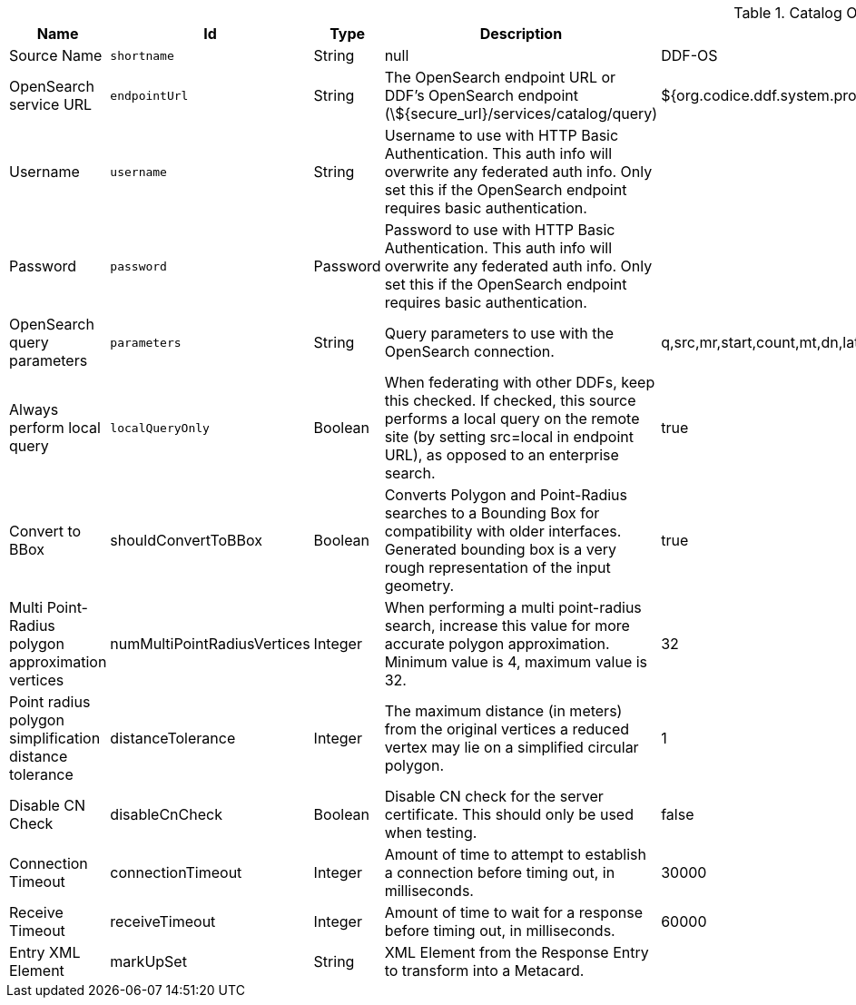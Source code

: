 :title: Catalog OpenSearch Federated Source
:id: OpenSearchSource
:type: table
:status: published
:application: ${ddf-catalog}
:summary: Catalog OpenSearch Federated Source.

.[[_OpenSearchSource]]Catalog OpenSearch Federated Source
[cols="1,1m,1,3,1,1" options="header"]
|===

|Name
|Id
|Type
|Description
|Default Value
|Required

|Source Name
|shortname
|String
|null
|DDF-OS
|true

|OpenSearch service URL
|endpointUrl
|String
|The OpenSearch endpoint URL or DDF's OpenSearch endpoint (\${secure_url}/services/catalog/query)
|${org.codice.ddf.system.protocol}${org.codice.ddf.system.hostname}:${org.codice.ddf.system.port}${org.codice.ddf.system.rootContext}/catalog/query
|true

|Username
|username
|String
|Username to use with HTTP Basic Authentication. This auth info will overwrite any federated auth info. Only set this if the OpenSearch endpoint requires basic authentication.
|
|false

|Password
|password
|Password
|Password to use with HTTP Basic Authentication. This auth info will overwrite any federated auth info. Only set this if the OpenSearch endpoint requires basic authentication.
|
|false

|OpenSearch query parameters
|parameters
|String
|Query parameters to use with the OpenSearch connection.
|q,src,mr,start,count,mt,dn,lat,lon,radius,bbox,geometry,polygon,dtstart,dtend,dateName,filter,sort
|true

|Always perform local query
|localQueryOnly
|Boolean
|When federating with other DDFs, keep this checked. If checked, this source performs a local query on the remote site (by setting src=local in endpoint URL), as opposed to an enterprise search.
|true
|true

|Convert to BBox
a|[[_shouldConvertToBBox]]shouldConvertToBBox
|Boolean
|Converts Polygon and Point-Radius searches to a Bounding Box for compatibility with older interfaces. Generated bounding box is a very rough representation of the input geometry.
|true
|true

|Multi Point-Radius polygon approximation vertices
a|[[_numMultiPointRadiusVertices]]numMultiPointRadiusVertices
|Integer
|When performing a multi point-radius search, increase this value for more accurate polygon approximation. Minimum value is 4, maximum value is 32.
|32
|true

|Point radius polygon simplification distance tolerance
a|[[_distanceTolerance]]distanceTolerance
|Integer
|The maximum distance (in meters) from the original vertices a reduced vertex may lie on a simplified circular polygon.
|1
|true

|Disable CN Check
a|[[_disableCnCheck]]disableCnCheck
|Boolean
|Disable CN check for the server certificate. This should only be used when testing.
|false
|true

|Connection Timeout
a|[[_connectionTimeout]]connectionTimeout
|Integer
|Amount of time to attempt to establish a connection before timing out, in milliseconds.
|30000
|true

|Receive Timeout
a|[[_receiveTimeout]]receiveTimeout
|Integer
|Amount of time to wait for a response before timing out, in milliseconds.
|60000
|true

|Entry XML Element
a|[[_markUpSet]]markUpSet
|String
|XML Element from the Response Entry to transform into a Metacard.
|
|false

|===
